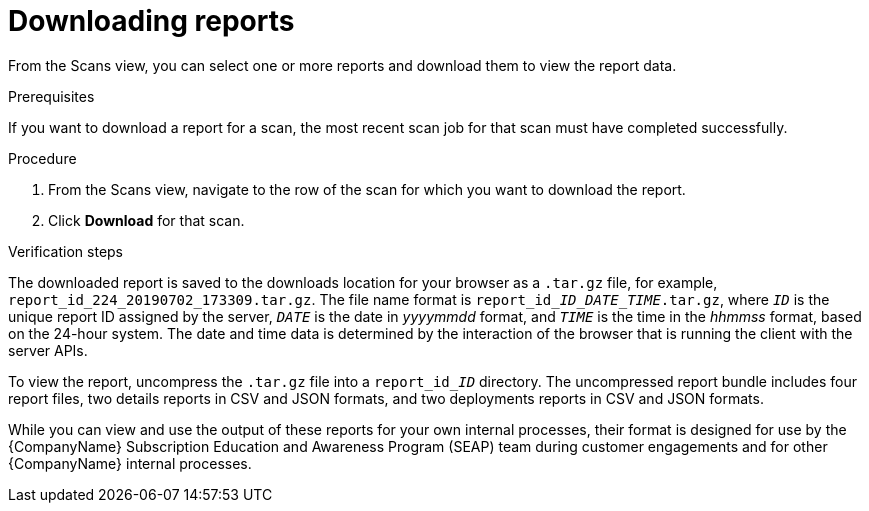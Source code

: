 // Module included in the following assemblies:
// assembly-downloading-reports-gui.adoc
//

[id="proc-downloading-reports-gui-{context}"]

= Downloading reports

From the Scans view, you can select one or more reports and download them to view the report data.

// rest of this needs to be changed to download-specific

.Prerequisites

If you want to download a report for a scan, the most recent scan job for that scan must have completed successfully.

.Procedure

. From the Scans view, navigate to the row of the scan for which you want to download the report.
. Click *Download* for that scan.

.Verification steps

// the report_id____ID___DATE_TIME_.tar.gz string renders correctly in preview
// do not change underscore coding
The downloaded report is saved to the downloads location for your browser as a [filename]`.tar.gz` file, for example, [filename]`report_id_224_20190702_173309.tar.gz`. The file name format is [filename]`report_id____ID___DATE_TIME_.tar.gz`, where `_ID_` is the unique report ID assigned by the server, `_DATE_` is the date in _yyyymmdd_ format, and `_TIME_` is the time in the _hhmmss_ format, based on the 24-hour system. The date and time data is determined by the interaction of the browser that is running the client with the server APIs.

// the report_id______ID_ string renders correctly in preview
// do not change underscore coding
To view the report, uncompress the [filename]`.tar.gz` file into a [filename]`report_id______ID_` directory. The uncompressed report bundle includes four report files, two details reports in CSV and JSON formats, and two deployments reports in CSV and JSON formats.

While you can view and use the output of these reports for your own internal processes, their format is designed for use by the {CompanyName} Subscription Education and Awareness Program (SEAP) team during customer engagements and for other {CompanyName} internal processes.

// .Additional resources
// * A bulleted list of links to other material closely related to the contents of the procedure module.
// * Currently, modules cannot include xrefs, so you cannot include links to other content in your collection. If you need to link to another assembly, add the xref to the assembly that includes this module.

